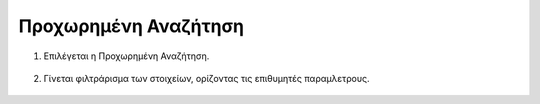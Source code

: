 .. _advancedsearch:

=========================
Προχωρημένη Αναζήτηση
=========================

#. Επιλέγεται η Προχωρημένη Αναζήτηση.

   .. figure:: img/Image6.png
        :width: 50%

#. Γίνεται φιλτράρισμα των στοιχείων, ορίζοντας τις επιθυμητές παραμλετρους.

   .. figure:: img/Image7.png
        :width: 35%